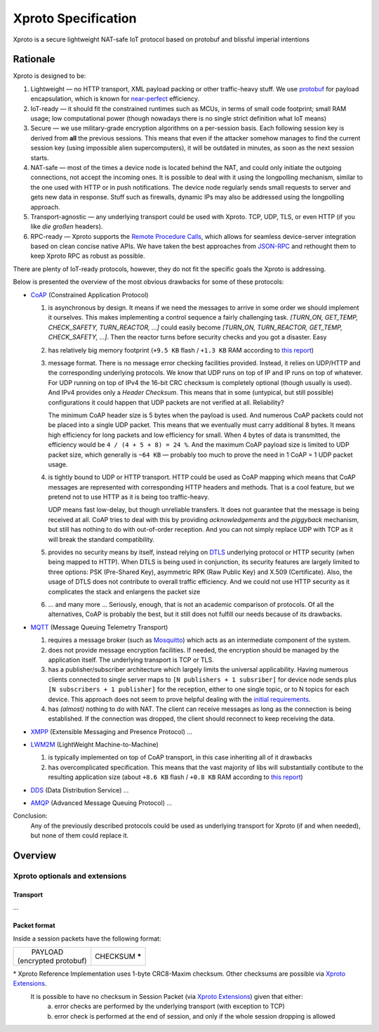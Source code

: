 Xproto Specification
####################
Xproto is a secure lightweight NAT-safe IoT protocol based on protobuf and blissful imperial intentions

********************
Rationale
********************
Xproto is designed to be:

#. Lightweight — no HTTP transport, XML payload packing or other traffic-heavy stuff. 
   We use `protobuf <https://en.wikipedia.org/wiki/Protocol_Buffers>`_ for payload
   encapsulation, which is known for `near-perfect <https://developers.google.com/protocol-buffers/docs/encoding>`_
   efficiency.
#. IoT-ready — it should fit the constrained runtimes such as MCUs, in terms of small code footprint; small RAM usage;
   low computational power (though nowadays there is no single strict definition what IoT means)
#. Secure — we use military-grade encryption algorithms on a per-session basis. Each following session key
   is derived from **all** the previous sessions. This means that even if the attacker somehow manages to find the current 
   session key (using  impossible alien supercomputers), it will be outdated in minutes, as soon as the next session 
   starts.
#. _`NAT-safe` — most of the times a device node is located behind the NAT, and could only initiate the outgoing
   connections, not accept the incoming ones. It is possible to deal with it using the longpolling mechanism,
   similar to the one used with HTTP or in push notifications. The device node regularly sends small requests to 
   server and gets new data in response.
   Stuff such as firewalls, dynamic IPs may also be addressed using the longpolling approach.
#. Transport-agnostic — any underlying transport could be used with Xproto. TCP, UDP, TLS, or even HTTP (if you like 
   *die großen* headers).
#. RPC-ready — Xproto supports the `Remote Procedure Calls <https://en.wikipedia.org/wiki/Remote_procedure_call>`_,
   which allows for seamless device-server integration based on clean concise native APIs. We have taken the best
   approaches from `JSON-RPC <https://en.wikipedia.org/wiki/JSON-RPC>`_ and rethought them to keep Xproto RPC 
   as robust as possible.
   
| There are plenty of IoT-ready protocols, however, they do not fit the specific goals the Xproto is addressing.
Below is presented the overview of the most obvious drawbacks for some of these protocols:

* `CoAP <https://en.wikipedia.org/wiki/Constrained_Application_Protocol>`_ (Constrained Application Protocol)

  #. is asynchronous by design. It means if we need the messages to arrive in some order we should implement it ourselves.
     This makes implementing a control sequence a fairly challenging task.
     *[TURN_ON, GET_TEMP, CHECK_SAFETY, TURN_REACTOR, ...]* could easily become 
     *[TURN_ON, TURN_REACTOR, GET_TEMP, CHECK_SAFETY, ...]*.
     Then the reactor turns before security checks and you got a disaster. Easy
  #. has relatively big memory footprint (``+9.5 KB`` flash / ``+1.3 KB`` RAM according to `this report`_)
  #. message format. There is no message error checking facilities provided. Instead, it relies on UDP/HTTP and the
     corresponding underlying protocols. We know that UDP runs on top of IP and IP runs on top of whatever.
     For UDP running on top of IPv4 the 16-bit CRC checksum is completely optional
     (though usually is used). And IPv4 provides only a *Header Checksum*. This means that in some (untypical, but still
     possible) configurations it could happen that UDP packets are not verified at all. Reliability?
     
     The minimum CoAP header size is 5 bytes when the payload is used. And numerous CoAP packets could not be placed into 
     a single UDP packet. This means that we eventually must carry additional 8 bytes.
     It means high efficiency for long packets and low efficiency for small. 
     When 4 bytes of data is transmitted, the efficiency would be ``4 / (4 + 5 + 8) = 24 %``.
     And the maximum CoAP payload size is limited to UDP packet size, which generally is ``~64 KB`` — probably too much
     to prove the need in 1 CoAP = 1 UDP packet usage.
  #. is tightly bound to UDP or HTTP transport. HTTP could be used as CoAP mapping which means that CoAP messages are
     represented with corresponding HTTP headers and methods. That is a cool feature, but we pretend 
     not to use HTTP as it is being too traffic-heavy.
     
     UDP means fast low-delay, but though unreliable transfers. It does not
     guarantee that the message is being received at all. CoAP tries to deal with this by providing *acknowledgements* and
     the *piggyback* mechanism, but still has nothing to do with out-of-order reception. And you can not simply replace UDP
     with TCP as it will break the standard compatibility.
  #. provides no security means by itself, instead relying on 
     `DTLS <https://en.wikipedia.org/wiki/Datagram_Transport_Layer_Security>`_ underlying protocol or HTTP security
     (when being mapped to HTTP). When DTLS is being used in conjunction, its security features are largely 
     limited to three options: PSK (Pre-Shared Key), asymmetric RPK (Raw Public Key) and X.509 (Certificate).
     Also, the usage of DTLS does not contribute to overall traffic efficiency.
     And we could not use HTTP security as it complicates the stack and enlargens the packet size
  #. ... and many more ... Seriously, enough, that is not an academic comparison of protocols. Of all the alternatives,
     CoAP is probably the best, but it still does not fulfill our needs because of its drawbacks.
* `MQTT <https://en.wikipedia.org/wiki/MQTT>`_ (Message Queuing Telemetry Transport)

  #. requires a message broker (such as `Mosquitto <https://mosquitto.org>`_) which acts as an intermediate component of
     the system.
  #. does not provide message encryption facilities. If needed, the encryption should be managed by the application itself.
     The underlying transport is TCP or TLS.
  #. has a publisher/subscriber architecture which largely limits the universal applicability. Having numerous clients
     connected to single server maps to ``[N publishers + 1 subsriber]`` for device node sends plus 
     ``[N subscribers + 1 publisher]`` for the reception, either to one single topic, or to N topics for each device.
     This approach does not seem to prove helpful dealing with the `initial requirements <#nat-safe>`_.
  #. has *(almost)* nothing to do with NAT. The client can receive messages as long as the connection is being established.
     If the connection was dropped, the client should reconnect to keep receiving the data.
* `XMPP <https://en.wikipedia.org/wiki/XMPP>`_ (Extensible Messaging and Presence Protocol) ...
* `LWM2M <https://en.wikipedia.org/wiki/OMA_LWM2M>`_ (LightWeight Machine-to-Machine)

  #. is typically implemented on top of CoAP transport, in this case inheriting all of it drawbacks
  #. has overcomplicated specification. This means that the vast majority of libs will substantially contibute to 
     the resulting application size (about ``+8.6 KB`` flash / ``+0.8 KB`` RAM according to `this report`_)
* `DDS <https://en.wikipedia.org/wiki/Data_Distribution_Service>`_ (Data Distribution Service) ...
* `AMQP <https://en.wikipedia.org/wiki/Advanced_Message_Queuing_Protocol>`_ (Advanced Message Queuing Protocol) ...

.. _this report: https://theinternetofthings.report/Resources/Whitepapers/e4d4fb3c-b9cd-4c22-b490-3c6a3bd17d30_10.pdf

Conclusion:
  Any of the previously described protocols could be used as underlying transport for Xproto (if and when needed),
  but none of them could replace it.

********************
Overview
********************
Xproto optionals and extensions
===============================


Transport
********************
...

Packet format
*******************
Inside a session packets have the following format:

+------------------------+-----------------+
| |       PAYLOAD        | CHECKSUM **\*** |
| | (encrypted protobuf) |                 |
+------------------------+-----------------+
\* |RI| uses 1-byte CRC8-Maxim checksum. Other checksums are possible via |ext|. 
   It is possible to have no checksum in |SP| (via |ext|) given that either:
    a. error checks are performed by the underlying transport (with exception to TCP)
    b. error check is performed at the end of session, and only if the whole session dropping is allowed

.. |RI| replace:: Xproto Reference Implementation
.. |SP| replace:: Session Packet
.. |ext| replace:: `Xproto Extensions <#xproto-optionals-and-extensions>`__
